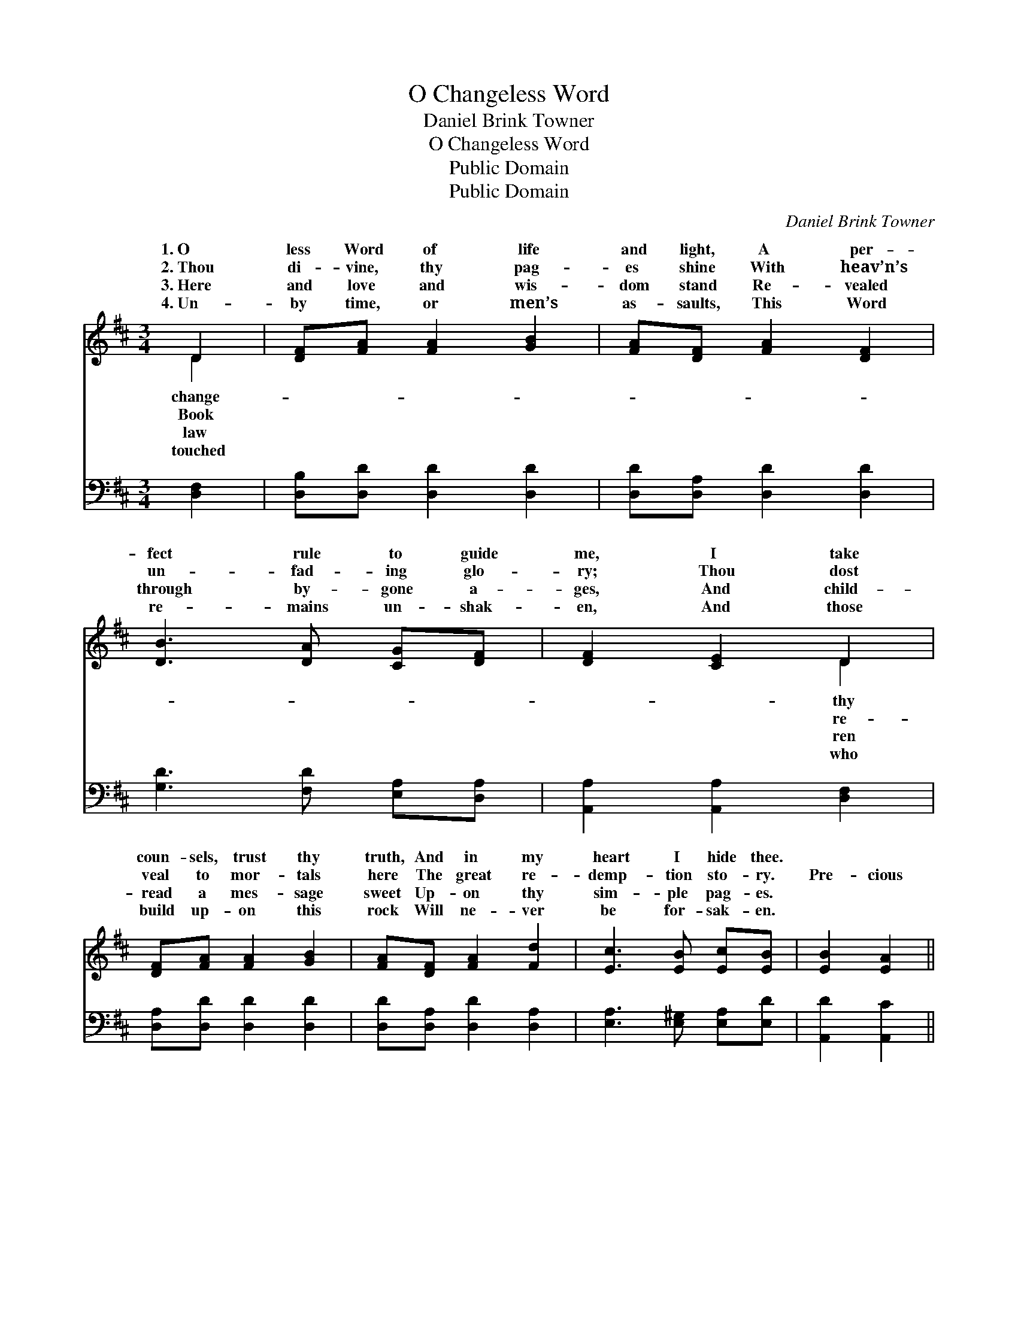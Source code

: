 X:1
T:O Changeless Word
T:Daniel Brink Towner
T:O Changeless Word
T:Public Domain
T:Public Domain
C:Daniel Brink Towner
Z:Public Domain
%%score ( 1 2 ) ( 3 4 )
L:1/8
M:3/4
K:D
V:1 treble 
V:2 treble 
V:3 bass 
V:4 bass 
V:1
 D2 | [DF][FA] [FA]2 [GB]2 | [FA][DF] [FA]2 [DF]2 | [DB]3 [DA] [CG][DF] | [DF]2 [CE]2 D2 | %5
w: 1.~O|less Word of life|and light, A per-|fect rule to guide|me, I take|
w: 2.~Thou|di- vine, thy pag-|es shine With heav’n’s|un- fad- ing glo-|ry; Thou dost|
w: 3.~Here|and love and wis-|dom stand Re- vealed|through by- gone a-|ges, And child-|
w: 4.~Un-|by time, or men’s|as- saults, This Word|re- mains un- shak-|en, And those|
 [DF][FA] [FA]2 [GB]2 | [FA][DF] [FA]2 [Fd]2 | [Ec]3 [EB] [Ec][EB] | [EB]2 [EA]2 || %9
w: coun- sels, trust thy|truth, And in my|heart I hide thee.||
w: veal to mor- tals|here The great re-|demp- tion sto- ry.|Pre- cious|
w: read a mes- sage|sweet Up- on thy|sim- ple pag- es.||
w: build up- on this|rock Will ne- ver|be for- sak- en.||
"^Refrain" [GA]>[GB] | [FA]2 [DF]2 [Fd]>[Ac] | [Ac]2 [GB]2 [GB]>[GB] | [FA]3 [DF] [DF]D | %13
w: ||||
w: Bi- ble,|pre- cious Bi- ble,|Book by in- spi-|ra- tion giv- en;|
w: ||||
w: ||||
 [DF]2 [CE]2 [DA]>[DB] | [DA]2 [DF]2 [Fd]>[Ac] | [Ac]2 [GB]2 [^Ed]>[Ed] | [Fd]3 [DF] [CF]>[CE] | %17
w: ||||
w: cious Bi- ble, pre-|cious Bi- ble, Light|to guide our souls|to Heav’n! * *|
w: ||||
w: ||||
 D4 |] %18
w: |
w: |
w: |
w: |
V:2
 D2 | x6 | x6 | x6 | x4 D2 | x6 | x6 | x6 | x4 || x2 | x6 | x6 | x5 D | x6 | x6 | x6 | x6 | D4 |] %18
w: change-||||thy||||||||||||||
w: Book||||re-||||||||Pre-||||||
w: law||||ren||||||||||||||
w: touched||||who||||||||||||||
V:3
 [D,F,]2 | [D,B,][D,D] [D,D]2 [D,D]2 | [D,D][D,A,] [D,D]2 [D,D]2 | [G,D]3 [F,D] [E,A,][D,A,] | %4
 [A,,A,]2 [A,,A,]2 [D,F,]2 | [D,A,][D,D] [D,D]2 [D,D]2 | [D,D][D,A,] [D,D]2 [D,A,]2 | %7
 [E,A,]3 [E,^G,] [E,A,][E,D] | [A,,D]2 [A,,C]2 || [A,C]>[A,C] | [D,D]2 [D,A,]2 [D,A,]>[F,D] | %11
 [G,D]2 [G,D]2 [G,D]>[G,D] | [D,D]3 [D,A,] [D,A,][F,A,] | A,2 A,2 [D,F,]>[D,G,] | %14
 [D,F,]2 [D,A,]2 [D,A,]>[F,D] | [G,D]2 [G,D]2 [^G,B,]>[G,B,] | A,3 A, [A,,A,]>[A,,G,] | [D,F,]4 |] %18
V:4
 x2 | x6 | x6 | x6 | x6 | x6 | x6 | x6 | x4 || x2 | x6 | x6 | x6 | A,2 A,2 x2 | x6 | x6 | %16
 A,3 A, x2 | x4 |] %18

